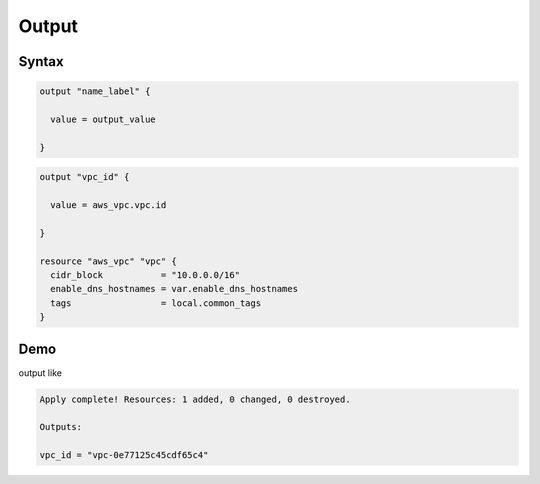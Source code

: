 Output
========


Syntax
------------

.. code-block:: terraform

  output "name_label" {

    value = output_value
  
  }

.. code-block:: terraform

  output "vpc_id" {

    value = aws_vpc.vpc.id

  }

  resource "aws_vpc" "vpc" {
    cidr_block           = "10.0.0.0/16"
    enable_dns_hostnames = var.enable_dns_hostnames
    tags                 = local.common_tags
  }


Demo
------

output like 

.. code-block:: bash

  Apply complete! Resources: 1 added, 0 changed, 0 destroyed.

  Outputs:

  vpc_id = "vpc-0e77125c45cdf65c4"